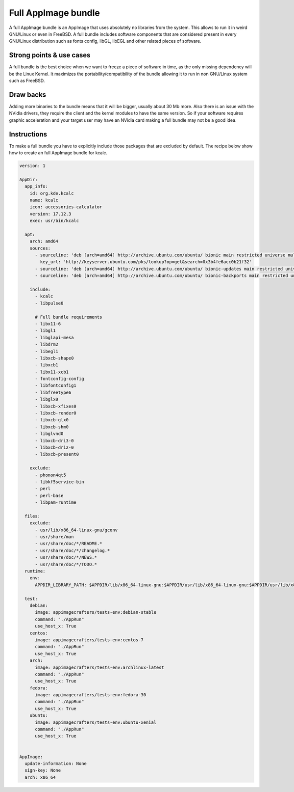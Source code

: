 .. _advanced-full-bundle:

""""""""""""""""""""
Full AppImage bundle
""""""""""""""""""""

A full AppImage bundle is an AppImage that uses absolutely no libraries from the system. This allows to run it in
weird GNU/Linux or even in FreeBSD. A full bundle includes software components that are considered present in every
GNU/Linux distribution such as fonts config, libGL, libEGL and other related pieces of software.

Strong points & use cases
=========================

A full bundle is the best choice when we want to freeze a piece of software in time, as the only missing dependency
will be the Linux Kernel. It maximizes the portability/compatibility of the bundle allowing it to run in non
GNU/Linux system such as FreeBSD.

Draw backs
==========

Adding more binaries to the bundle means that it will be bigger, usually about 30 Mb more. Also there is an issue with
the NVidia drivers, they require the client and the kernel modules to have the same version. So if your software
requires graphic acceleration and your target user may have an NVidia card making a full bundle may not be a good idea.


Instructions
============

To make a full bundle you have to explicitly include those packages that are excluded by default. The recipe below
show how to create an full AppImage bundle for kcalc.


.. code-block:: yaml

    version: 1

    AppDir:
      app_info:
        id: org.kde.kcalc
        name: kcalc
        icon: accessories-calculator
        version: 17.12.3
        exec: usr/bin/kcalc

      apt:
        arch: amd64
        sources:
          - sourceline: 'deb [arch=amd64] http://archive.ubuntu.com/ubuntu/ bionic main restricted universe multiverse'
            key_url: 'http://keyserver.ubuntu.com/pks/lookup?op=get&search=0x3b4fe6acc0b21f32'
          - sourceline: 'deb [arch=amd64] http://archive.ubuntu.com/ubuntu/ bionic-updates main restricted universe multiverse'
          - sourceline: 'deb [arch=amd64] http://archive.ubuntu.com/ubuntu/ bionic-backports main restricted universe multiverse'

        include:
          - kcalc
          - libpulse0

          # Full bundle requirements
          - libx11-6
          - libgl1
          - libglapi-mesa
          - libdrm2
          - libegl1
          - libxcb-shape0
          - libxcb1
          - libx11-xcb1
          - fontconfig-config
          - libfontconfig1
          - libfreetype6
          - libglx0
          - libxcb-xfixes0
          - libxcb-render0
          - libxcb-glx0
          - libxcb-shm0
          - libglvnd0
          - libxcb-dri3-0
          - libxcb-dri2-0
          - libxcb-present0

        exclude:
          - phonon4qt5
          - libkf5service-bin
          - perl
          - perl-base
          - libpam-runtime

      files:
        exclude:
          - usr/lib/x86_64-linux-gnu/gconv
          - usr/share/man
          - usr/share/doc/*/README.*
          - usr/share/doc/*/changelog.*
          - usr/share/doc/*/NEWS.*
          - usr/share/doc/*/TODO.*
      runtime:
        env:
          APPDIR_LIBRARY_PATH: $APPDIR/lib/x86_64-linux-gnu:$APPDIR/usr/lib/x86_64-linux-gnu:$APPDIR/usr/lib/x86_64-linux-gnu/pulseaudio

      test:
        debian:
          image: appimagecrafters/tests-env:debian-stable
          command: "./AppRun"
          use_host_x: True
        centos:
          image: appimagecrafters/tests-env:centos-7
          command: "./AppRun"
          use_host_x: True
        arch:
          image: appimagecrafters/tests-env:archlinux-latest
          command: "./AppRun"
          use_host_x: True
        fedora:
          image: appimagecrafters/tests-env:fedora-30
          command: "./AppRun"
          use_host_x: True
        ubuntu:
          image: appimagecrafters/tests-env:ubuntu-xenial
          command: "./AppRun"
          use_host_x: True


    AppImage:
      update-information: None
      sign-key: None
      arch: x86_64
